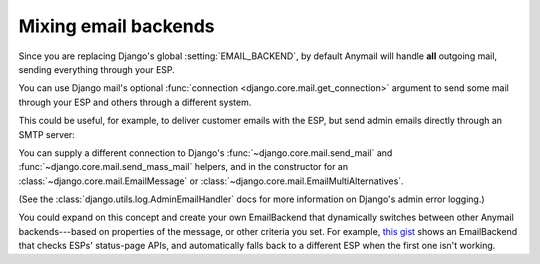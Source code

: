 .. _multiple-backends:

Mixing email backends
=====================

Since you are replacing Django's global :setting:`EMAIL_BACKEND`, by default
Anymail will handle **all** outgoing mail, sending everything through your ESP.

You can use Django mail's optional :func:`connection <django.core.mail.get_connection>`
argument to send some mail through your ESP and others through a different system.

This could be useful, for example, to deliver customer emails with the ESP,
but send admin emails directly through an SMTP server:

.. code-block:: python
    :emphasize-lines: 8,10,13,15,19-20,22

    from django.core.mail import send_mail, get_connection

    # send_mail connection defaults to the settings EMAIL_BACKEND, which
    # we've set to Anymail's Mailgun EmailBackend. This will be sent using Mailgun:
    send_mail("Thanks", "We sent your order", "sales@example.com", ["customer@example.com"])

    # Get a connection to an SMTP backend, and send using that instead:
    smtp_backend = get_connection('django.core.mail.backends.smtp.EmailBackend')
    send_mail("Uh-Oh", "Need your attention", "admin@example.com", ["alert@example.com"],
              connection=smtp_backend)

    # You can even use multiple Anymail backends in the same app:
    sendgrid_backend = get_connection('anymail.backends.sendgrid.EmailBackend')
    send_mail("Password reset", "Here you go", "noreply@example.com", ["user@example.com"],
              connection=sendgrid_backend)

    # You can override settings.py settings with kwargs to get_connection.
    # This example supplies credentials for a different Mailgun sub-acccount:
    alt_mailgun_backend = get_connection('anymail.backends.mailgun.EmailBackend',
                                         api_key=MAILGUN_API_KEY_FOR_MARKETING)
    send_mail("Here's that info", "you wanted", "info@marketing.example.com", ["prospect@example.org"],
              connection=alt_mailgun_backend)


You can supply a different connection to Django's
:func:`~django.core.mail.send_mail` and :func:`~django.core.mail.send_mass_mail` helpers,
and in the constructor for an
:class:`~django.core.mail.EmailMessage` or :class:`~django.core.mail.EmailMultiAlternatives`.


(See the :class:`django.utils.log.AdminEmailHandler` docs for more information
on Django's admin error logging.)


You could expand on this concept and create your own EmailBackend that
dynamically switches between other Anymail backends---based on properties of the
message, or other criteria you set. For example, `this gist`_ shows an EmailBackend
that checks ESPs' status-page APIs, and automatically falls back to a different ESP
when the first one isn't working.

.. _this gist:
    https://gist.github.com/tgehrs/58ae571b6db64225c317bf83c06ec312

